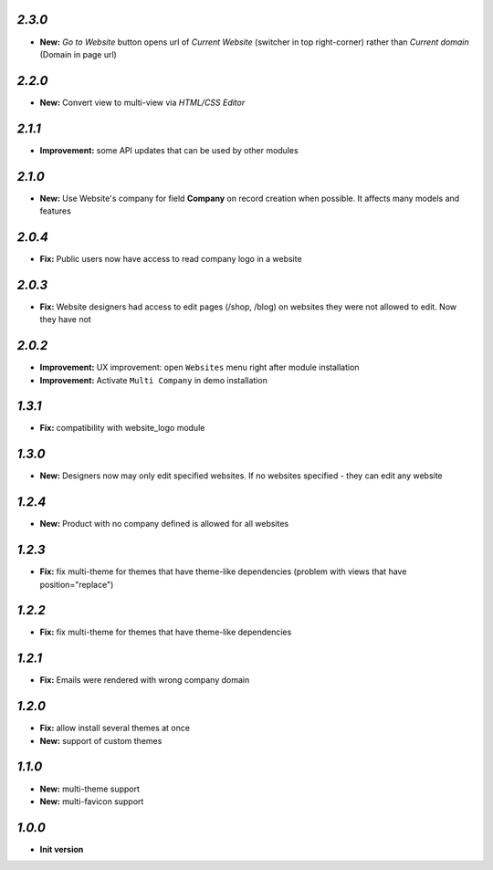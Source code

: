 `2.3.0`
-------
- **New:** *Go to Website* button opens url of *Current Website* (switcher in top right-corner) rather than *Current domain* (Domain in page url)

`2.2.0`
-------
- **New:** Convert view to multi-view via *HTML/CSS Editor*

`2.1.1`
-------
- **Improvement:** some API updates that can be used by other modules

`2.1.0`
-------

- **New:** Use Website's company for field **Company** on record creation when possible. It affects many models and features

`2.0.4`
-------

- **Fix:** Public users now have access to read company logo in a website

`2.0.3`
-------

- **Fix:** Website designers had access to edit pages (/shop, /blog) on websites they were not allowed to edit. Now they have not

`2.0.2`
-------

- **Improvement:** UX improvement: open ``Websites`` menu right after module installation
- **Improvement:** Activate ``Multi Company`` in demo installation

`1.3.1`
-------

- **Fix:** compatibility with website_logo module

`1.3.0`
-------

- **New:** Designers now may only edit specified websites. If no websites specified - they can edit any website

`1.2.4`
-------

- **New:** Product with no company defined is allowed for all websites

`1.2.3`
-------

- **Fix:** fix multi-theme for themes that have theme-like dependencies (problem with views that have position="replace")

`1.2.2`
-------

- **Fix:** fix multi-theme for themes that have theme-like dependencies

`1.2.1`
-------

- **Fix:** Emails were rendered with wrong company domain 

`1.2.0`
-------

- **Fix:** allow install several themes at once
- **New:** support of custom themes

`1.1.0`
-------

- **New:** multi-theme support
- **New:** multi-favicon support

`1.0.0`
-------

- **Init version**
